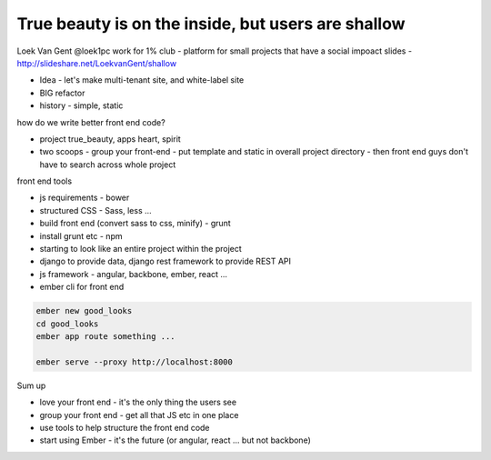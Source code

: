True beauty is on the inside, but users are shallow
===================================================

Loek Van Gent
@loek1pc
work for 1% club - platform for small projects that have a social impoact
slides - http://slideshare.net/LoekvanGent/shallow

- Idea - let's make multi-tenant site, and white-label site
- BIG refactor
- history - simple, static

how do we write better front end code?

- project true_beauty, apps heart, spirit
- two scoops - group your front-end - put template and static in overall project directory - then front end guys don't have to search across whole project

front end tools

- js requirements - bower
- structured CSS - Sass, less ...
- build front end (convert sass to css, minify) - grunt
- install grunt etc - npm
- starting to look like an entire project within the project
- django to provide data, django rest framework to provide REST API
- js framework - angular, backbone, ember, react ...

- ember cli for front end

.. code-block::

   ember new good_looks
   cd good_looks
   ember app route something ...

   ember serve --proxy http://localhost:8000

Sum up

- love your front end - it's the only thing the users see
- group your front end - get all that JS etc in one place
- use tools to help structure the front end code
- start using Ember - it's the future (or angular, react ... but not backbone)
